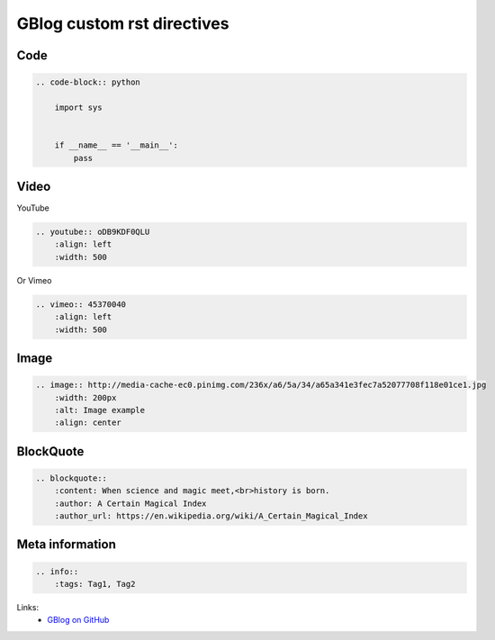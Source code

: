 GBlog custom rst directives
===========================

Code
----

.. code-block:: rst

    .. code-block:: python

        import sys


        if __name__ == '__main__':
            pass


Video
-----

YouTube

.. code-block:: rst

    .. youtube:: oDB9KDF0QLU
        :align: left
        :width: 500

Or Vimeo

.. code-block:: rst

    .. vimeo:: 45370040
        :align: left
        :width: 500


.. vimeo:: 45370040
    :align: left
    :width: 500


Image
-----

.. code-block:: rst

    .. image:: http://media-cache-ec0.pinimg.com/236x/a6/5a/34/a65a341e3fec7a52077708f118e01ce1.jpg
        :width: 200px
        :alt: Image example
        :align: center


.. image:: http://media-cache-ec0.pinimg.com/236x/a6/5a/34/a65a341e3fec7a52077708f118e01ce1.jpg
    :width: 200px
    :alt: Image example
    :align: center


BlockQuote
----------

.. code-block:: rst

    .. blockquote::
        :content: When science and magic meet,<br>history is born.
        :author: A Certain Magical Index
        :author_url: https://en.wikipedia.org/wiki/A_Certain_Magical_Index


Meta information
----------------

.. code-block:: rst

    .. info::
        :tags: Tag1, Tag2


Links:
    - `GBlog on GitHub <https://github.com/nanvel/gblog>`__


.. info::
    :tags: RST
